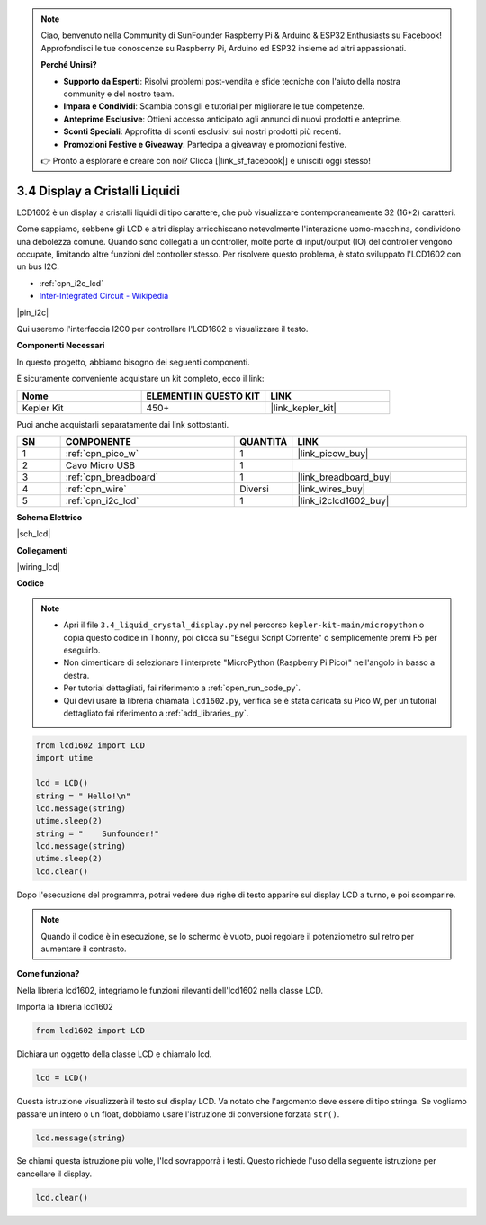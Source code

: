 .. note::

    Ciao, benvenuto nella Community di SunFounder Raspberry Pi & Arduino & ESP32 Enthusiasts su Facebook! Approfondisci le tue conoscenze su Raspberry Pi, Arduino ed ESP32 insieme ad altri appassionati.

    **Perché Unirsi?**

    - **Supporto da Esperti**: Risolvi problemi post-vendita e sfide tecniche con l'aiuto della nostra community e del nostro team.
    - **Impara e Condividi**: Scambia consigli e tutorial per migliorare le tue competenze.
    - **Anteprime Esclusive**: Ottieni accesso anticipato agli annunci di nuovi prodotti e anteprime.
    - **Sconti Speciali**: Approfitta di sconti esclusivi sui nostri prodotti più recenti.
    - **Promozioni Festive e Giveaway**: Partecipa a giveaway e promozioni festive.

    👉 Pronto a esplorare e creare con noi? Clicca [|link_sf_facebook|] e unisciti oggi stesso!

.. _py_lcd:

3.4 Display a Cristalli Liquidi
===================================

LCD1602 è un display a cristalli liquidi di tipo carattere, che può 
visualizzare contemporaneamente 32 (16*2) caratteri.

Come sappiamo, sebbene gli LCD e altri display arricchiscano notevolmente 
l'interazione uomo-macchina, condividono una debolezza comune. Quando sono 
collegati a un controller, molte porte di input/output (IO) del controller 
vengono occupate, limitando altre funzioni del controller stesso. Per 
risolvere questo problema, è stato sviluppato l'LCD1602 con un bus I2C.

* :ref:`cpn_i2c_lcd`
* `Inter-Integrated Circuit - Wikipedia <https://en.wikipedia.org/wiki/I2C>`_


|pin_i2c|

Qui useremo l'interfaccia I2C0 per controllare l'LCD1602 e visualizzare il testo.


**Componenti Necessari**

In questo progetto, abbiamo bisogno dei seguenti componenti. 

È sicuramente conveniente acquistare un kit completo, ecco il link:

.. list-table::
    :widths: 20 20 20
    :header-rows: 1

    *   - Nome	
        - ELEMENTI IN QUESTO KIT
        - LINK
    *   - Kepler Kit	
        - 450+
        - |link_kepler_kit|

Puoi anche acquistarli separatamente dai link sottostanti.

.. list-table::
    :widths: 5 20 5 20
    :header-rows: 1

    *   - SN
        - COMPONENTE	
        - QUANTITÀ
        - LINK

    *   - 1
        - :ref:`cpn_pico_w`
        - 1
        - |link_picow_buy|
    *   - 2
        - Cavo Micro USB
        - 1
        - 
    *   - 3
        - :ref:`cpn_breadboard`
        - 1
        - |link_breadboard_buy|
    *   - 4
        - :ref:`cpn_wire`
        - Diversi
        - |link_wires_buy|
    *   - 5
        - :ref:`cpn_i2c_lcd`
        - 1
        - |link_i2clcd1602_buy|

**Schema Elettrico**

|sch_lcd|

**Collegamenti**

|wiring_lcd|

**Codice**

.. note::

    * Apri il file ``3.4_liquid_crystal_display.py`` nel percorso ``kepler-kit-main/micropython`` o copia questo codice in Thonny, poi clicca su "Esegui Script Corrente" o semplicemente premi F5 per eseguirlo.

    * Non dimenticare di selezionare l'interprete "MicroPython (Raspberry Pi Pico)" nell'angolo in basso a destra.

    * Per tutorial dettagliati, fai riferimento a :ref:`open_run_code_py`. 
    
    * Qui devi usare la libreria chiamata ``lcd1602.py``, verifica se è stata caricata su Pico W, per un tutorial dettagliato fai riferimento a :ref:`add_libraries_py`.


.. code-block:: python

    from lcd1602 import LCD
    import utime

    lcd = LCD()
    string = " Hello!\n"
    lcd.message(string)
    utime.sleep(2)
    string = "    Sunfounder!"   
    lcd.message(string)
    utime.sleep(2)
    lcd.clear()   

Dopo l'esecuzione del programma, potrai vedere due righe di testo apparire sul display LCD a turno, e poi scomparire.

.. note:: Quando il codice è in esecuzione, se lo schermo è vuoto, puoi regolare il potenziometro sul retro per aumentare il contrasto.

**Come funziona?**

Nella libreria lcd1602, integriamo le funzioni rilevanti dell'lcd1602 nella classe LCD.

Importa la libreria lcd1602

.. code-block:: python

    from lcd1602 import LCD    

Dichiara un oggetto della classe LCD e chiamalo lcd.

.. code-block:: python

    lcd = LCD()

Questa istruzione visualizzerà il testo sul display LCD. Va notato che l'argomento deve essere di tipo stringa. Se vogliamo passare un intero o un float, dobbiamo usare l'istruzione di conversione forzata ``str()``.

.. code-block:: python

    lcd.message(string)


Se chiami questa istruzione più volte, l'lcd sovrapporrà i testi. Questo richiede l'uso della seguente istruzione per cancellare il display.

.. code-block:: python

    lcd.clear()
